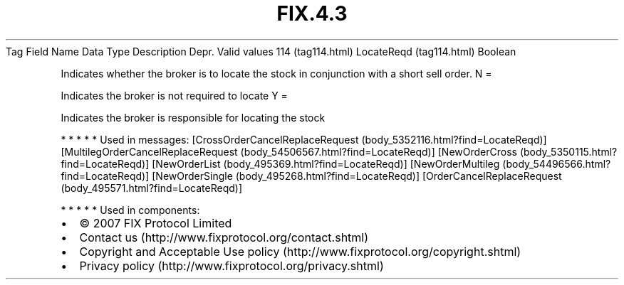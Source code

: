 .TH FIX.4.3 "" "" "Tag #114"
Tag
Field Name
Data Type
Description
Depr.
Valid values
114 (tag114.html)
LocateReqd (tag114.html)
Boolean
.PP
Indicates whether the broker is to locate the stock in conjunction
with a short sell order.
N
=
.PP
Indicates the broker is not required to locate
Y
=
.PP
Indicates the broker is responsible for locating the stock
.PP
   *   *   *   *   *
Used in messages:
[CrossOrderCancelReplaceRequest (body_5352116.html?find=LocateReqd)]
[MultilegOrderCancelReplaceRequest (body_54506567.html?find=LocateReqd)]
[NewOrderCross (body_5350115.html?find=LocateReqd)]
[NewOrderList (body_495369.html?find=LocateReqd)]
[NewOrderMultileg (body_54496566.html?find=LocateReqd)]
[NewOrderSingle (body_495268.html?find=LocateReqd)]
[OrderCancelReplaceRequest (body_495571.html?find=LocateReqd)]
.PP
   *   *   *   *   *
Used in components:

.PD 0
.P
.PD

.PP
.PP
.IP \[bu] 2
© 2007 FIX Protocol Limited
.IP \[bu] 2
Contact us (http://www.fixprotocol.org/contact.shtml)
.IP \[bu] 2
Copyright and Acceptable Use policy (http://www.fixprotocol.org/copyright.shtml)
.IP \[bu] 2
Privacy policy (http://www.fixprotocol.org/privacy.shtml)
